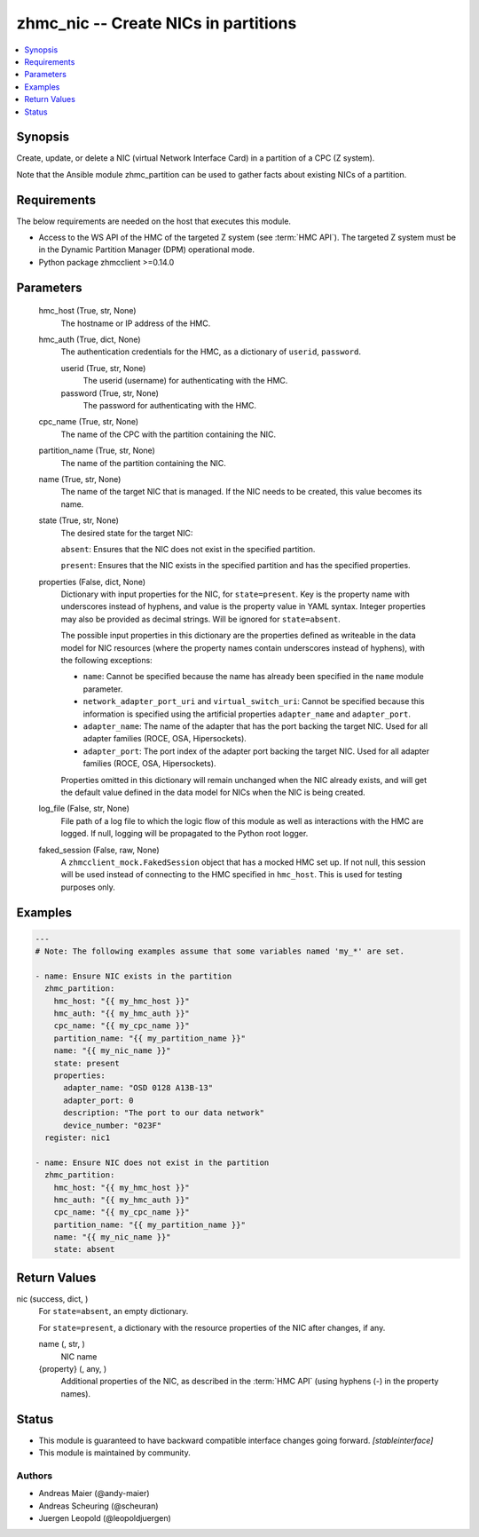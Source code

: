 .. _zhmc_nic_module:


zhmc_nic -- Create NICs in partitions
=====================================

.. contents::
   :local:
   :depth: 1


Synopsis
--------

Create, update, or delete a NIC (virtual Network Interface Card) in a partition of a CPC (Z system).

Note that the Ansible module zhmc_partition can be used to gather facts about existing NICs of a partition.



Requirements
------------
The below requirements are needed on the host that executes this module.

- Access to the WS API of the HMC of the targeted Z system (see :term:`HMC API`). The targeted Z system must be in the Dynamic Partition Manager (DPM) operational mode.
- Python package zhmcclient >=0.14.0



Parameters
----------

  hmc_host (True, str, None)
    The hostname or IP address of the HMC.


  hmc_auth (True, dict, None)
    The authentication credentials for the HMC, as a dictionary of ``userid``, ``password``.


    userid (True, str, None)
      The userid (username) for authenticating with the HMC.


    password (True, str, None)
      The password for authenticating with the HMC.



  cpc_name (True, str, None)
    The name of the CPC with the partition containing the NIC.


  partition_name (True, str, None)
    The name of the partition containing the NIC.


  name (True, str, None)
    The name of the target NIC that is managed. If the NIC needs to be created, this value becomes its name.


  state (True, str, None)
    The desired state for the target NIC:

    ``absent``: Ensures that the NIC does not exist in the specified partition.

    ``present``: Ensures that the NIC exists in the specified partition and has the specified properties.


  properties (False, dict, None)
    Dictionary with input properties for the NIC, for ``state=present``. Key is the property name with underscores instead of hyphens, and value is the property value in YAML syntax. Integer properties may also be provided as decimal strings. Will be ignored for ``state=absent``.

    The possible input properties in this dictionary are the properties defined as writeable in the data model for NIC resources (where the property names contain underscores instead of hyphens), with the following exceptions:

    * ``name``: Cannot be specified because the name has already been specified in the ``name`` module parameter.

    * ``network_adapter_port_uri`` and ``virtual_switch_uri``: Cannot be specified because this information is specified using the artificial properties ``adapter_name`` and ``adapter_port``.

    * ``adapter_name``: The name of the adapter that has the port backing the target NIC. Used for all adapter families (ROCE, OSA, Hipersockets).

    * ``adapter_port``: The port index of the adapter port backing the target NIC. Used for all adapter families (ROCE, OSA, Hipersockets).

    Properties omitted in this dictionary will remain unchanged when the NIC already exists, and will get the default value defined in the data model for NICs when the NIC is being created.


  log_file (False, str, None)
    File path of a log file to which the logic flow of this module as well as interactions with the HMC are logged. If null, logging will be propagated to the Python root logger.


  faked_session (False, raw, None)
    A ``zhmcclient_mock.FakedSession`` object that has a mocked HMC set up. If not null, this session will be used instead of connecting to the HMC specified in ``hmc_host``. This is used for testing purposes only.









Examples
--------

.. code-block:: yaml+jinja

    
    ---
    # Note: The following examples assume that some variables named 'my_*' are set.

    - name: Ensure NIC exists in the partition
      zhmc_partition:
        hmc_host: "{{ my_hmc_host }}"
        hmc_auth: "{{ my_hmc_auth }}"
        cpc_name: "{{ my_cpc_name }}"
        partition_name: "{{ my_partition_name }}"
        name: "{{ my_nic_name }}"
        state: present
        properties:
          adapter_name: "OSD 0128 A13B-13"
          adapter_port: 0
          description: "The port to our data network"
          device_number: "023F"
      register: nic1

    - name: Ensure NIC does not exist in the partition
      zhmc_partition:
        hmc_host: "{{ my_hmc_host }}"
        hmc_auth: "{{ my_hmc_auth }}"
        cpc_name: "{{ my_cpc_name }}"
        partition_name: "{{ my_partition_name }}"
        name: "{{ my_nic_name }}"
        state: absent



Return Values
-------------

nic (success, dict, )
  For ``state=absent``, an empty dictionary.

  For ``state=present``, a dictionary with the resource properties of the NIC after changes, if any.


  name (, str, )
    NIC name


  {property} (, any, )
    Additional properties of the NIC, as described in the :term:`HMC API` (using hyphens (-) in the property names).






Status
------




- This module is guaranteed to have backward compatible interface changes going forward. *[stableinterface]*


- This module is maintained by community.



Authors
~~~~~~~

- Andreas Maier (@andy-maier)
- Andreas Scheuring (@scheuran)
- Juergen Leopold (@leopoldjuergen)

